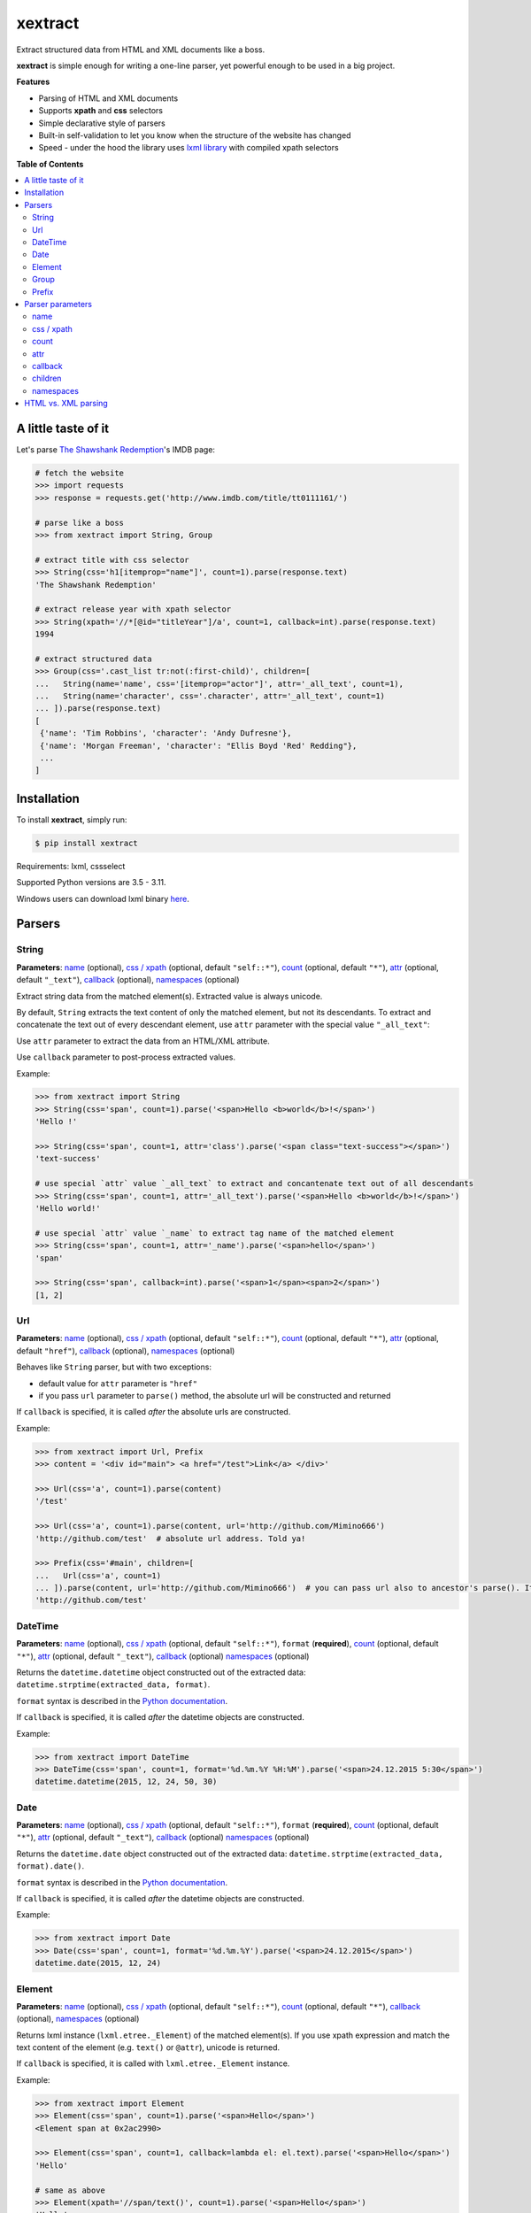 ********
xextract
********

Extract structured data from HTML and XML documents like a boss.

**xextract** is simple enough for writing a one-line parser, yet powerful enough to be used in a big project.


**Features**

- Parsing of HTML and XML documents
- Supports **xpath** and **css** selectors
- Simple declarative style of parsers
- Built-in self-validation to let you know when the structure of the website has changed
- Speed - under the hood the library uses `lxml library <http://lxml.de/>`_ with compiled xpath selectors


**Table of Contents**

.. contents::
    :local:
    :depth: 2
    :backlinks: none


====================
A little taste of it
====================

Let's parse `The Shawshank Redemption <http://www.imdb.com/title/tt0111161/>`_'s IMDB page:

.. code-block:: python

  # fetch the website
  >>> import requests
  >>> response = requests.get('http://www.imdb.com/title/tt0111161/')

  # parse like a boss
  >>> from xextract import String, Group

  # extract title with css selector
  >>> String(css='h1[itemprop="name"]', count=1).parse(response.text)
  'The Shawshank Redemption'

  # extract release year with xpath selector
  >>> String(xpath='//*[@id="titleYear"]/a', count=1, callback=int).parse(response.text)
  1994

  # extract structured data
  >>> Group(css='.cast_list tr:not(:first-child)', children=[
  ...   String(name='name', css='[itemprop="actor"]', attr='_all_text', count=1),
  ...   String(name='character', css='.character', attr='_all_text', count=1)
  ... ]).parse(response.text)
  [
   {'name': 'Tim Robbins', 'character': 'Andy Dufresne'},
   {'name': 'Morgan Freeman', 'character': "Ellis Boyd 'Red' Redding"},
   ...
  ]


============
Installation
============

To install **xextract**, simply run:

.. code-block:: bash

    $ pip install xextract

Requirements: lxml, cssselect

Supported Python versions are 3.5 - 3.11.

Windows users can download lxml binary `here <http://www.lfd.uci.edu/~gohlke/pythonlibs/#lxml>`_.


=======
Parsers
=======

------
String
------

**Parameters**: `name`_ (optional), `css / xpath`_ (optional, default ``"self::*"``), `count`_ (optional, default ``"*"``), `attr`_ (optional, default ``"_text"``), `callback`_ (optional), `namespaces`_ (optional)

Extract string data from the matched element(s).
Extracted value is always unicode.

By default, ``String`` extracts the text content of only the matched element, but not its descendants.
To extract and concatenate the text out of every descendant element, use ``attr`` parameter with the special value ``"_all_text"``:

Use ``attr`` parameter to extract the data from an HTML/XML attribute.

Use ``callback`` parameter to post-process extracted values.

Example:

.. code-block:: python

    >>> from xextract import String
    >>> String(css='span', count=1).parse('<span>Hello <b>world</b>!</span>')
    'Hello !'

    >>> String(css='span', count=1, attr='class').parse('<span class="text-success"></span>')
    'text-success'

    # use special `attr` value `_all_text` to extract and concantenate text out of all descendants
    >>> String(css='span', count=1, attr='_all_text').parse('<span>Hello <b>world</b>!</span>')
    'Hello world!'

    # use special `attr` value `_name` to extract tag name of the matched element
    >>> String(css='span', count=1, attr='_name').parse('<span>hello</span>')
    'span'

    >>> String(css='span', callback=int).parse('<span>1</span><span>2</span>')
    [1, 2]

---
Url
---

**Parameters**: `name`_ (optional), `css / xpath`_ (optional, default ``"self::*"``), `count`_ (optional, default ``"*"``), `attr`_ (optional, default ``"href"``), `callback`_ (optional), `namespaces`_ (optional)

Behaves like ``String`` parser, but with two exceptions:

* default value for ``attr`` parameter is ``"href"``
* if you pass ``url`` parameter to ``parse()`` method, the absolute url will be constructed and returned

If ``callback`` is specified, it is called *after* the absolute urls are constructed.

Example:

.. code-block:: python

    >>> from xextract import Url, Prefix
    >>> content = '<div id="main"> <a href="/test">Link</a> </div>'

    >>> Url(css='a', count=1).parse(content)
    '/test'

    >>> Url(css='a', count=1).parse(content, url='http://github.com/Mimino666')
    'http://github.com/test'  # absolute url address. Told ya!

    >>> Prefix(css='#main', children=[
    ...   Url(css='a', count=1)
    ... ]).parse(content, url='http://github.com/Mimino666')  # you can pass url also to ancestor's parse(). It will propagate down.
    'http://github.com/test'


--------
DateTime
--------

**Parameters**: `name`_ (optional), `css / xpath`_ (optional, default ``"self::*"``), ``format`` (**required**), `count`_ (optional, default ``"*"``), `attr`_ (optional, default ``"_text"``), `callback`_ (optional) `namespaces`_ (optional)

Returns the ``datetime.datetime`` object constructed out of the extracted data: ``datetime.strptime(extracted_data, format)``.

``format`` syntax is described in the `Python documentation <https://docs.python.org/2/library/datetime.html#strftime-strptime-behavior>`_.

If ``callback`` is specified, it is called *after* the datetime objects are constructed.

Example:

.. code-block:: python

    >>> from xextract import DateTime
    >>> DateTime(css='span', count=1, format='%d.%m.%Y %H:%M').parse('<span>24.12.2015 5:30</span>')
    datetime.datetime(2015, 12, 24, 50, 30)


----
Date
----

**Parameters**: `name`_ (optional), `css / xpath`_ (optional, default ``"self::*"``), ``format`` (**required**), `count`_ (optional, default ``"*"``), `attr`_ (optional, default ``"_text"``), `callback`_ (optional) `namespaces`_ (optional)

Returns the ``datetime.date`` object constructed out of the extracted data: ``datetime.strptime(extracted_data, format).date()``.

``format`` syntax is described in the `Python documentation <https://docs.python.org/2/library/datetime.html#strftime-strptime-behavior>`_.

If ``callback`` is specified, it is called *after* the datetime objects are constructed.

Example:

.. code-block:: python

    >>> from xextract import Date
    >>> Date(css='span', count=1, format='%d.%m.%Y').parse('<span>24.12.2015</span>')
    datetime.date(2015, 12, 24)


-------
Element
-------

**Parameters**: `name`_ (optional), `css / xpath`_ (optional, default ``"self::*"``), `count`_ (optional, default ``"*"``), `callback`_ (optional), `namespaces`_ (optional)

Returns lxml instance (``lxml.etree._Element``) of the matched element(s).
If you use xpath expression and match the text content of the element (e.g. ``text()`` or ``@attr``), unicode is returned.

If ``callback`` is specified, it is called with ``lxml.etree._Element`` instance.

Example:

.. code-block:: python

    >>> from xextract import Element
    >>> Element(css='span', count=1).parse('<span>Hello</span>')
    <Element span at 0x2ac2990>

    >>> Element(css='span', count=1, callback=lambda el: el.text).parse('<span>Hello</span>')
    'Hello'

    # same as above
    >>> Element(xpath='//span/text()', count=1).parse('<span>Hello</span>')
    'Hello'


-----
Group
-----

**Parameters**: `name`_ (optional), `css / xpath`_ (optional, default ``"self::*"``), `children`_ (**required**), `count`_ (optional, default ``"*"``), `callback`_ (optional), `namespaces`_ (optional)

For each element matched by css/xpath selector returns the dictionary containing the data extracted by the parsers listed in ``children`` parameter.
All parsers listed in ``children`` parameter **must** have ``name`` specified - this is then used as the key in dictionary.

Typical use case for this parser is when you want to parse structured data, e.g. list of user profiles, where each profile contains fields like name, address, etc. Use ``Group`` parser to group the fields of each user profile together.

If ``callback`` is specified, it is called with the dictionary of parsed children values.

Example:

.. code-block:: python

    >>> from xextract import Group
    >>> content = '<ul><li id="id1">michal</li> <li id="id2">peter</li></ul>'

    >>> Group(css='li', count=2, children=[
    ...     String(name='id', xpath='self::*', count=1, attr='id'),
    ...     String(name='name', xpath='self::*', count=1)
    ... ]).parse(content)
    [{'name': 'michal', 'id': 'id1'},
     {'name': 'peter', 'id': 'id2'}]


------
Prefix
------

**Parameters**: `css / xpath`_ (optional, default ``"self::*"``), `children`_ (**required**), `namespaces`_ (optional)

This parser doesn't actually parse any data on its own. Instead you can use it, when many of your parsers share the same css/xpath selector prefix.

``Prefix`` parser always returns a single dictionary containing the data extracted by the parsers listed in ``children`` parameter.
All parsers listed in ``children`` parameter **must** have ``name`` specified - this is then used as the key in dictionary.

Example:

.. code-block:: python

    # instead of...
    >>> String(css='#main .name').parse(...)
    >>> String(css='#main .date').parse(...)

    # ...you can use
    >>> from xextract import Prefix
    >>> Prefix(css='#main', children=[
    ...   String(name="name", css='.name'),
    ...   String(name="date", css='.date')
    ... ]).parse(...)


=================
Parser parameters
=================

----
name
----

**Parsers**: `String`_, `Url`_, `DateTime`_, `Date`_, `Element`_, `Group`_

**Default value**: ``None``

If specified, then the extracted data will be returned in a dictionary, with the ``name`` as the key and the data as the value.

All parsers listed in ``children`` parameter of ``Group`` or ``Prefix`` parser **must** have ``name`` specified.
If multiple children parsers have the same ``name``, the behavior is undefined.

Example:

.. code-block:: python

  # when `name` is not specified, raw value is returned
  >>> String(css='span', count=1).parse('<span>Hello!</span>')
  'Hello!'

  # when `name` is specified, dictionary is returned with `name` as the key
  >>> String(name='message', css='span', count=1).parse('<span>Hello!</span>')
  {'message': 'Hello!'}


-----------
css / xpath
-----------

**Parsers**: `String`_, `Url`_, `DateTime`_, `Date`_, `Element`_, `Group`_, `Prefix`_

**Default value (xpath)**: ``"self::*"``

Use either ``css`` or ``xpath`` parameter (but not both) to select the elements from which to extract the data.

Under the hood css selectors are translated into equivalent xpath selectors.

For the children of ``Prefix`` or ``Group`` parsers, the elements are selected relative to the elements matched by the parent parser.

Example:

.. code-block:: python

    Prefix(xpath='//*[@id="profile"]', children=[
        # equivalent to: //*[@id="profile"]/descendant-or-self::*[@class="name"]
        String(name='name', css='.name', count=1),

        # equivalent to: //*[@id="profile"]/*[@class="title"]
        String(name='title', xpath='*[@class="title"]', count=1),

        # equivalent to: //*[@class="subtitle"]
        String(name='subtitle', xpath='//*[@class="subtitle"]', count=1)
    ])


-----
count
-----

**Parsers**: `String`_, `Url`_, `DateTime`_, `Date`_, `Element`_, `Group`_

**Default value**: ``"*"``

``count`` specifies the expected number of elements to be matched with css/xpath selector. It serves two purposes:

1. Number of matched elements is checked against the ``count`` parameter. If the number of elements doesn't match the expected countity, ``xextract.parsers.ParsingError`` exception is raised. This way you will be notified, when the website has changed its structure.
2. It tells the parser whether to return a single extracted value or a list of values. See the table below.

Syntax for ``count`` mimics the regular expressions.
You can either pass the value as a string, single integer or tuple of two integers.

Depending on the value of ``count``, the parser returns either a single extracted value or a list of values.

+-------------------+-----------------------------------------------+-----------------------------+
| Value of ``count``| Meaning                                       | Extracted data              |
+===================+===============================================+=============================+
| ``"*"`` (default) | Zero or more elements.                        | List of values              |
+-------------------+-----------------------------------------------+-----------------------------+
| ``"+"``           | One or more elements.                         | List of values              |
+-------------------+-----------------------------------------------+-----------------------------+
| ``"?"``           | Zero or one element.                          | Single value or ``None``    |
+-------------------+-----------------------------------------------+-----------------------------+
| ``num``           | Exactly ``num`` elements.                     | ``num`` == 0: ``None``      |
|                   |                                               |                             |
|                   | You can pass either string or integer.        | ``num`` == 1: Single value  |
|                   |                                               |                             |
|                   |                                               | ``num`` > 1: List of values |
+-------------------+-----------------------------------------------+-----------------------------+
| ``(num1, num2)``  | Number of elements has to be between          | List of values              |
|                   | ``num1`` and ``num2``, inclusive.             |                             |
|                   |                                               |                             |
|                   | You can pass either a string or 2-tuple.      |                             |
+-------------------+-----------------------------------------------+-----------------------------+

Example:

.. code-block:: python

    >>> String(css='.full-name', count=1).parse(content)  # return single value
    'John Rambo'

    >>> String(css='.full-name', count='1').parse(content)  # same as above
    'John Rambo'

    >>> String(css='.full-name', count=(1,2)).parse(content)  # return list of values
    ['John Rambo']

    >>> String(css='.full-name', count='1,2').parse(content)  # same as above
    ['John Rambo']

    >>> String(css='.middle-name', count='?').parse(content)  # return single value or None
    None

    >>> String(css='.job-titles', count='+').parse(content)  # return list of values
    ['President', 'US Senator', 'State Senator', 'Senior Lecturer in Law']

    >>> String(css='.friends', count='*').parse(content)  # return possibly empty list of values
    []

    >>> String(css='.friends', count='+').parse(content)  # raise exception, when no elements are matched
    xextract.parsers.ParsingError: Parser String matched 0 elements ("+" expected).


----
attr
----

**Parsers**: `String`_, `Url`_, `DateTime`_, `Date`_

**Default value**: ``"href"`` for ``Url`` parser. ``"_text"`` otherwise.

Use ``attr`` parameter to specify what data to extract from the matched element.

+-------------------+-----------------------------------------------------+
| Value of ``attr`` | Meaning                                             |
+===================+=====================================================+
| ``"_text"``       | Extract the text content of the matched element.    |
+-------------------+-----------------------------------------------------+
| ``"_all_text"``   | Extract and concatenate the text content of         |
|                   | the matched element and all its descendants.        |
+-------------------+-----------------------------------------------------+
| ``"_name"``       | Extract tag name of the matched element.            |
+-------------------+-----------------------------------------------------+
| ``att_name``      | Extract the value out of ``att_name`` attribute of  |
|                   | the matched element.                                |
|                   |                                                     |
|                   | If such attribute doesn't exist, empty string is    |
|                   | returned.                                           |
+-------------------+-----------------------------------------------------+

Example:

.. code-block:: python

    >>> from xextract import String, Url
    >>> content = '<span class="name">Barack <strong>Obama</strong> III.</span> <a href="/test">Link</a>'

    >>> String(css='.name', count=1).parse(content)  # default attr is "_text"
    'Barack  III.'

    >>> String(css='.name', count=1, attr='_text').parse(content)  # same as above
    'Barack  III.'

    >>> String(css='.name', count=1, attr='_all_text').parse(content)  # all text
    'Barack Obama III.'

    >>> String(css='.name', count=1, attr='_name').parse(content)  # tag name
    'span'

    >>> Url(css='a', count='1').parse(content)  # Url extracts href by default
    '/test'

    >>> String(css='a', count='1', attr='id').parse(content)  # non-existent attributes return empty string
    ''


--------
callback
--------

**Parsers**: `String`_, `Url`_, `DateTime`_, `Date`_, `Element`_, `Group`_

Provides an easy way to post-process extracted values.
It should be a function that takes a single argument, the extracted value, and returns the postprocessed value.

Example:

.. code-block:: python

    >>> String(css='span', callback=int).parse('<span>1</span><span>2</span>')
    [1, 2]

    >>> Element(css='span', count=1, callback=lambda el: el.text).parse('<span>Hello</span>')
    'Hello'

--------
children
--------

**Parsers**: `Group`_, `Prefix`_

Specifies the children parsers for the ``Group`` and ``Prefix`` parsers.
All parsers listed in ``children`` parameter **must** have ``name`` specified

Css/xpath selectors in the children parsers are relative to the selectors specified in the parent parser.

Example:

.. code-block:: python

    Prefix(xpath='//*[@id="profile"]', children=[
        # equivalent to: //*[@id="profile"]/descendant-or-self::*[@class="name"]
        String(name='name', css='.name', count=1),

        # equivalent to: //*[@id="profile"]/*[@class="title"]
        String(name='title', xpath='*[@class="title"]', count=1),

        # equivalent to: //*[@class="subtitle"]
        String(name='subtitle', xpath='//*[@class="subtitle"]', count=1)
    ])

----------
namespaces
----------

**Parsers**: `String`_, `Url`_, `DateTime`_, `Date`_, `Element`_, `Group`_, `Prefix`_

When parsing XML documents containing namespace prefixes, pass the dictionary mapping namespace prefixes to namespace URIs.
Use then full name for elements in xpath selector in the form ``"prefix:element"``

As for the moment, you **cannot use default namespace** for parsing (see `lxml docs <http://lxml.de/FAQ.html#how-can-i-specify-a-default-namespace-for-xpath-expressions>`_ for more information).  Just use an arbitrary prefix.

Example:

.. code-block:: python

    >>> content = '''<?xml version='1.0' encoding='UTF-8'?>
    ... <movie xmlns="http://imdb.com/ns/">
    ...   <title>The Shawshank Redemption</title>
    ...   <year>1994</year>
    ... </movie>'''
    >>> nsmap = {'imdb': 'http://imdb.com/ns/'}  # use arbitrary prefix for default namespace

    >>> Prefix(xpath='//imdb:movie', namespaces=nsmap, children=[  # pass namespaces to the outermost parser
    ...   String(name='title', xpath='imdb:title', count=1),
    ...   String(name='year', xpath='imdb:year', count=1)
    ... ]).parse(content)
    {'title': 'The Shawshank Redemption', 'year': '1994'}


====================
HTML vs. XML parsing
====================

To extract data from HTML or XML document, simply call ``parse()`` method of the parser:

.. code-block:: python

    >>> from xextract import *
    >>> parser = Prefix(..., children=[...])
    >>> extracted_data = parser.parse(content)


``content`` can be either string or unicode, containing the content of the document.

Under the hood **xextact** uses either ``lxml.etree.XMLParser`` or ``lxml.etree.HTMLParser`` to parse the document.
To select the parser, **xextract** looks for ``"<?xml"`` string in the first 128 bytes of the document. If it is found, then ``XMLParser`` is used.

To force either of the parsers, you can call ``parse_html()`` or ``parse_xml()`` method:

.. code-block:: python

    >>> parser.parse_html(content)  # force lxml.etree.HTMLParser
    >>> parser.parse_xml(content)   # force lxml.etree.XMLParser
